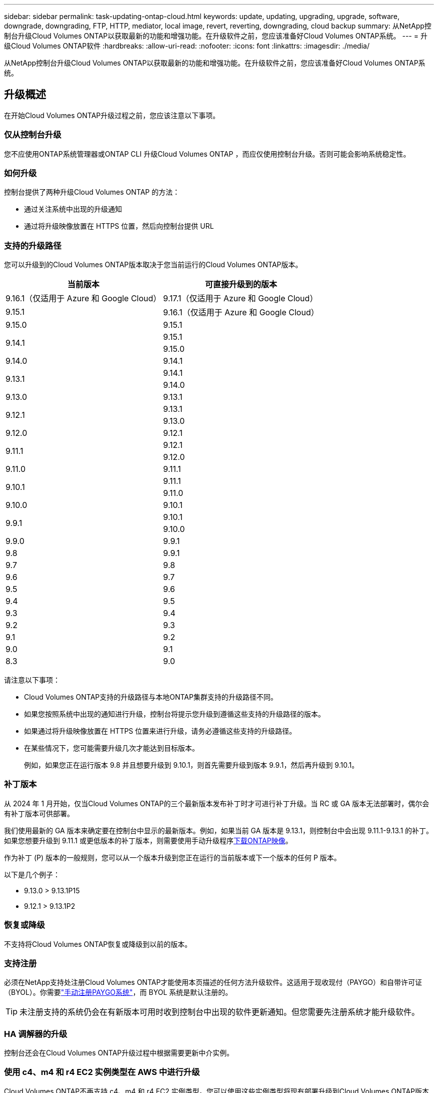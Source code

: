 ---
sidebar: sidebar 
permalink: task-updating-ontap-cloud.html 
keywords: update, updating, upgrading, upgrade, software, downgrade, downgrading, FTP, HTTP, mediator, local image, revert, reverting, downgrading, cloud backup 
summary: 从NetApp控制台升级Cloud Volumes ONTAP以获取最新的功能和增强功能。在升级软件之前，您应该准备好Cloud Volumes ONTAP系统。 
---
= 升级Cloud Volumes ONTAP软件
:hardbreaks:
:allow-uri-read: 
:nofooter: 
:icons: font
:linkattrs: 
:imagesdir: ./media/


[role="lead"]
从NetApp控制台升级Cloud Volumes ONTAP以获取最新的功能和增强功能。在升级软件之前，您应该准备好Cloud Volumes ONTAP系统。



== 升级概述

在开始Cloud Volumes ONTAP升级过程之前，您应该注意以下事项。



=== 仅从控制台升级

您不应使用ONTAP系统管理器或ONTAP CLI 升级Cloud Volumes ONTAP ，而应仅使用控制台升级。否则可能会影响系统稳定性。



=== 如何升级

控制台提供了两种升级Cloud Volumes ONTAP 的方法：

* 通过关注系统中出现的升级通知
* 通过将升级映像放置在 HTTPS 位置，然后向控制台提供 URL




=== 支持的升级路径

您可以升级到的Cloud Volumes ONTAP版本取决于您当前运行的Cloud Volumes ONTAP版本。

[cols="2*"]
|===
| 当前版本 | 可直接升级到的版本 


| 9.16.1（仅适用于 Azure 和 Google Cloud） | 9.17.1（仅适用于 Azure 和 Google Cloud） 


| 9.15.1 | 9.16.1（仅适用于 Azure 和 Google Cloud） 


| 9.15.0 | 9.15.1 


.2+| 9.14.1 | 9.15.1 


| 9.15.0 


| 9.14.0 | 9.14.1 


.2+| 9.13.1 | 9.14.1 


| 9.14.0 


| 9.13.0 | 9.13.1 


.2+| 9.12.1 | 9.13.1 


| 9.13.0 


| 9.12.0 | 9.12.1 


.2+| 9.11.1 | 9.12.1 


| 9.12.0 


| 9.11.0 | 9.11.1 


.2+| 9.10.1 | 9.11.1 


| 9.11.0 


| 9.10.0 | 9.10.1 


.2+| 9.9.1 | 9.10.1 


| 9.10.0 


| 9.9.0 | 9.9.1 


| 9.8 | 9.9.1 


| 9.7 | 9.8 


| 9.6 | 9.7 


| 9.5 | 9.6 


| 9.4 | 9.5 


| 9.3 | 9.4 


| 9.2 | 9.3 


| 9.1 | 9.2 


| 9.0 | 9.1 


| 8.3 | 9.0 
|===
请注意以下事项：

* Cloud Volumes ONTAP支持的升级路径与本地ONTAP集群支持的升级路径不同。
* 如果您按照系统中出现的通知进行升级，控制台将提示您升级到遵循这些支持的升级路径的版本。
* 如果通过将升级映像放置在 HTTPS 位置来进行升级，请务必遵循这些支持的升级路径。
* 在某些情况下，您可能需要升级几次才能达到目标版本。
+
例如，如果您正在运行版本 9.8 并且想要升级到 9.10.1，则首先需要升级到版本 9.9.1，然后再升级到 9.10.1。





=== 补丁版本

从 2024 年 1 月开始，仅当Cloud Volumes ONTAP的三个最新版本发布补丁时才可进行补丁升级。当 RC 或 GA 版本无法部署时，偶尔会有补丁版本可供部署。

我们使用最新的 GA 版本来确定要在控制台中显示的最新版本。例如，如果当前 GA 版本是 9.13.1，则控制台中会出现 9.11.1-9.13.1 的补丁。如果您想要升级到 9.11.1 或更低版本的补丁版本，则需要使用手动升级程序<<通过 URL 上的可用图像进行升级,下载ONTAP映像>>。

作为补丁 (P) 版本的一般规则，您可以从一个版本升级到您正在运行的当前版本或下一个版本的任何 P 版本。

以下是几个例子：

* 9.13.0 > 9.13.1P15
* 9.12.1 > 9.13.1P2




=== 恢复或降级

不支持将Cloud Volumes ONTAP恢复或降级到以前的版本。



=== 支持注册

必须在NetApp支持处注册Cloud Volumes ONTAP才能使用本页描述的任何方法升级软件。这适用于现收现付（PAYGO）和自带许可证（BYOL）。你需要link:task-registering.html["手动注册PAYGO系统"]，而 BYOL 系统是默认注册的。


TIP: 未注册支持的系统仍会在有新版本可用时收到控制台中出现的软件更新通知。但您需要先注册系统才能升级软件。



=== HA 调解器的升级

控制台还会在Cloud Volumes ONTAP升级过程中根据需要更新中介实例。



=== 使用 c4、m4 和 r4 EC2 实例类型在 AWS 中进行升级

Cloud Volumes ONTAP不再支持 c4、m4 和 r4 EC2 实例类型。您可以使用这些实例类型将现有部署升级到Cloud Volumes ONTAP版本 9.8-9.12.1。升级之前，我们建议您<<更改实例类型,更改实例类型>>。如果您无法更改实例类型，则需要<<启用增强联网,启用增强联网>>升级之前。阅读以下部分以了解有关更改实例类型和启用增强联网的更多信息。

在运行 9.13.0 及更高版本的Cloud Volumes ONTAP中，您无法使用 c4、m4 和 r4 EC2 实例类型进行升级。在这种情况下，您需要减少磁盘数量，然后<<更改实例类型,更改实例类型>>或者部署具有 c5、m5 和 r5 EC2 实例类型的新 HA 对配置并迁移数据。



==== 更改实例类型

c4、m4 和 r4 EC2 实例类型允许每个节点拥有比 c5、m5 和 r5 EC2 实例类型更多的磁盘。如果您正在运行的 c4、m4 或 r4 EC2 实例每个节点的磁盘数低于 c5、m5 和 r5 实例每个节点的最大磁盘限额，则可以将 EC2 实例类型更改为 c5、m5 或 r5。

link:https://docs.netapp.com/us-en/cloud-volumes-ontap-relnotes/reference-limits-aws.html#disk-and-tiering-limits-by-ec2-instance["检查 EC2 实例的磁盘和分层限制"^] link:https://docs.netapp.com/us-en/bluexp-cloud-volumes-ontap/task-change-ec2-instance.html["更改Cloud Volumes ONTAP的 EC2 实例类型"^]

如果您无法更改实例类型，请按照<<启用增强联网>>。



==== 启用增强联网

要升级到Cloud Volumes ONTAP 9.8 及更高版本，您必须在运行 c4、m4 或 r4 实例类型的集群上启用_增强网络_。要启用 ENA，请参阅知识库文章link:https://kb.netapp.com/Cloud/Cloud_Volumes_ONTAP/How_to_enable_Enhanced_networking_like_SR-IOV_or_ENA_on_AWS_CVO_instances["如何在 AWS Cloud Volumes ONTAP实例上启用 SR-IOV 或 ENA 等增强网络"^]。



== 准备升级

在执行升级之前，您必须验证系统已准备就绪并进行任何必要的配置更改。

* <<规划停机时间>>
* <<验证自动交还是否仍然启用>>
* <<暂停SnapMirror传输>>
* <<验证聚合是否在线>>
* <<验证所有 LIF 是否位于主端口>>




=== 规划停机时间

升级单节点系统时，升级过程会使系统离线最多 25 分钟，在此期间 I/O 会中断。

在许多情况下，升级 HA 对不会造成中断，并且 I/O 也不会中断。在此无中断升级过程中，每个节点都会同步升级，以继续为客户端提供 I/O 服务。

面向会话的协议在升级过程中可能会对某些区域的客户端和应用程序造成不利影响。有关详细信息，请参阅 https://docs.netapp.com/us-en/ontap/upgrade/concept_considerations_for_session_oriented_protocols.html["ONTAP 文档"^]



=== 验证自动交还是否仍然启用

必须在Cloud Volumes ONTAP HA 对上启用自动交还（这是默认设置）。如果不是，则操作将失败。

http://docs.netapp.com/ontap-9/topic/com.netapp.doc.dot-cm-hacg/GUID-3F50DE15-0D01-49A5-BEFD-D529713EC1FA.html["ONTAP文档：用于配置自动交还的命令"^]



=== 暂停SnapMirror传输

如果Cloud Volumes ONTAP系统具有活动的SnapMirror关系，最好在更新Cloud Volumes ONTAP软件之前暂停传输。暂停传输可防止SnapMirror故障。您必须暂停从目标系统的传输。


NOTE: 尽管NetApp Backup and Recovery 使用SnapMirror的实现来创建备份文件（称为SnapMirror Cloud），但在系统升级时无需暂停备份。

.关于此任务
以下步骤介绍了如何使用ONTAP System Manager 9.3 及更高版本。

.步骤
. 从目标系统登录到系统管理器。
+
您可以通过将 Web 浏览器指向集群管理 LIF 的 IP 地址来登录系统管理器。您可以在Cloud Volumes ONTAP系统中找到 IP 地址。

+

NOTE: 您从中访问控制台的计算机必须具有与Cloud Volumes ONTAP 的网络连接。例如，您可能需要从云提供商网络中的跳转主机登录到控制台。

. 单击*保护>关系*。
. 选择关系并单击*操作>静默*。




=== 验证聚合是否在线

在更新软件之前， Cloud Volumes ONTAP的聚合必须处于在线状态。在大多数配置中，聚合应该处于在线状态，但如果没有，则应将其置于在线状态。

.关于此任务
以下步骤介绍了如何使用ONTAP System Manager 9.3 及更高版本。

.步骤
. 在Cloud Volumes ONTAP系统上，单击 *Aggregates* 选项卡。
. 在所需的聚合图块上，单击image:icon-action.png[""]图标，然后选择*查看汇总详情*。
+
image:screenshots_aggregate_details_state.png["屏幕截图：查看聚合信息时显示“状态”字段。"]

. 如果聚合处于脱机状态，请使用ONTAP系统管理器使聚合处于联机状态：
+
.. 单击“存储”>“聚合和磁盘”>“聚合”。
.. 选择聚合，然后单击*更多操作>状态>在线*。






=== 验证所有 LIF 是否位于主端口

升级之前，所有 LIF 必须位于主端口上。请参阅ONTAP文档link:https://docs.netapp.com/us-en/ontap/upgrade/task_enabling_and_reverting_lifs_to_home_ports_preparing_the_ontap_software_for_the_update.html["验证所有 LIF 是否位于主端口"^]。

如果出现升级失败错误，请查阅知识库 (KB) 文章link:https://kb.netapp.com/Cloud/Cloud_Volumes_ONTAP/CVO_upgrade_fails["Cloud Volumes ONTAP升级失败"^]。



== 升级Cloud Volumes ONTAP

当有新版本可供升级时，控制台会通知您。您可以从此通知开始升级过程。有关更多信息，请参阅<<从控制台通知升级>> 。

执行软件升级的另一种方法是使用外部 URL 上的图像。如果控制台无法访问 S3 存储桶来升级软件或者您获得了补丁，则此选项很有用。有关更多信息，请参阅<<通过 URL 上的可用图像进行升级>> 。



=== 从控制台通知升级

当有新版本的Cloud Volumes ONTAP Cloud Volumes ONTAP工作环境中显示通知：


NOTE: 您必须拥有NetApp支持站点帐户，然后才能通过通知升级Cloud Volumes ONTAP 。

您可以从此通知开始升级过程，该通知通过从 S3 存储桶获取软件映像、安装映像，然后重新启动系统来自动执行该过程。

.开始之前
Cloud Volumes ONTAP系统上不得进行卷或聚合创建等操作。

.步骤
. 从左侧导航菜单中，选择“存储”>“管理”。
. 选择一个Cloud Volumes ONTAP系统。
+
如果有新版本可用，概览选项卡中会出现通知：

+
image:screenshot_overview_upgrade.png["显示“概览”选项卡下“立即升级！”链接的屏幕截图。"]

. 如果要升级已安装的Cloud Volumes ONTAP版本，请单击“立即升级！”默认情况下，您会看到最新的、兼容的升级版本。
+
image:screenshot_upgrade_select_versions.png["升级Cloud Volumes ONTAP版本页面的屏幕截图。"]

+
如果要升级到其他版本，请点击*选择其他版本*。您会看到列出的最新Cloud Volumes ONTAP版本也与您系统上安装的版本兼容。例如，您的系统上安装的版本是9.12.1P3，并且有以下兼容版本可用：

+
** 9.12.1P4 至 9.12.1P14
** 9.13.1 和 9.13.1P1 您会看到 9.13.1P1 是升级的默认版本，而 9.12.1P13、9.13.1P14、9.13.1 和 9.13.1P1 是其他可用版本。


. 或者，您可以单击“所有版本”来输入要升级到的另一个版本（例如，已安装版本的下一个补丁）。有关当前Cloud Volumes ONTAP版本的兼容升级路径，请参阅link:task-updating-ontap-cloud.html#supported-upgrade-paths["支持的升级路径"]。
. 单击“*保存*”，然后单击“*应用*”。image:screenshot_upgrade_other_versions.png["显示可升级版本的屏幕截图。"]
. 在升级Cloud Volumes ONTAP页面中，阅读 EULA，然后选择 *我已阅读并同意 EULA*。
. 选择*升级*。
. 要查看进度，请在Cloud Volumes ONTAP系统上选择 *Audit*。


.结果
控制台开始软件升级。软件更新完成后，您可以在系统上执行操作。

.完成后
如果您暂停了SnapMirror传输，请使用系统管理器恢复传输。



=== 通过 URL 上的可用图像进行升级

您可以将Cloud Volumes ONTAP软件映像放在控制台代理或 HTTP 服务器上，然后从控制台启动软件升级。如果控制台无法访问 S3 存储桶来升级软件，您可以使用此选项。

.开始之前
* Cloud Volumes ONTAP系统上不得进行卷或聚合创建等操作。
* 如果您使用 HTTPS 托管ONTAP映像，则升级可能会由于缺少证书而导致的 SSL 身份验证问题而失败。解决方法是生成并安装 CA 签名的证书，用于ONTAP和控制台之间的身份验证。
+
转至NetApp知识库查看分步说明：

+
https://kb.netapp.com/Advice_and_Troubleshooting/Cloud_Services/Cloud_Manager/How_to_configure_Cloud_Manager_as_an_HTTPS_server_to_host_upgrade_images["NetApp KB：如何将控制台配置为 HTTPS 服务器来托管升级映像"^]



.步骤
. 可选：设置可以托管Cloud Volumes ONTAP软件映像的 HTTP 服务器。
+
如果您有与虚拟网络的 VPN 连接，则可以将Cloud Volumes ONTAP软件映像放置在您自己网络中的 HTTP 服务器上。否则，您必须将文件放在云中的 HTTP 服务器上。

. 如果您对Cloud Volumes ONTAP使用自己的安全组，请确保出站规则允许 HTTP 连接，以便Cloud Volumes ONTAP可以访问软件映像。
+

NOTE: 预定义的Cloud Volumes ONTAP安全组默认允许出站 HTTP 连接。

. 从以下位置获取软件映像 https://mysupport.netapp.com/site/products/all/details/cloud-volumes-ontap/downloads-tab["NetApp支持站点"^]。
. 将软件映像复制到控制台代理或将提供该文件的 HTTP 服务器上的目录中。
+
有两条路径可用。正确的路径取决于您的控制台代理版本。

+
** `/opt/application/netapp/cloudmanager/docker_occm/data/ontap/images/`
** `/opt/application/netapp/cloudmanager/ontap/images/`


. 在系统上，单击image:icon-action.png[""]图标，然后单击*更新Cloud Volumes ONTAP*。
. 在更新Cloud Volumes ONTAP版本页面上，输入 URL，然后单击 *更改图像*。
+
如果您将软件映像复制到上面显示的路径中的控制台代理，则需要输入以下 URL：

+
\http://<Console_agent_private-IP-address>/ontap/images/<图像文件名>

+

NOTE: 在 URL 中，*image-file-name* 必须遵循“cot.image.9.13.1P2.tgz”格式。

. 单击“继续”进行确认。


.结果
控制台开始软件更新。软件更新完成后，您就可以在系统上执行操作。

.完成后
如果您暂停了SnapMirror传输，请使用系统管理器恢复传输。

ifdef::gcp[]



== 修复使用 Google Cloud NAT 网关时下载失败的问题

控制台代理会自动下载Cloud Volumes ONTAP 的软件更新。如果您的配置使用 Google Cloud NAT 网关，则下载可能会失败。您可以通过限制软件映像划分的部分数来解决此问题。您必须使用 API 来完成此步骤。

.步骤
. 向 `/occm/`config 提交 PUT 请求，并将以下 JSON 作为正文：


[source]
----
{
  "maxDownloadSessions": 32
}
----
_maxDownloadSessions_ 的值可以是 1 或任何大于 1 的整数。如果值为1，则下载的图像不会被分割。

请注意，32 是一个示例值。您应该使用的值取决于您的 NAT 配置和您可以同时拥有的会话数。

https://docs.netapp.com/us-en/bluexp-automation/cm/api_ref_resources.html#occmconfig["了解有关 /occm/config API 调用的更多信息"^] 。

endif::gcp[]

